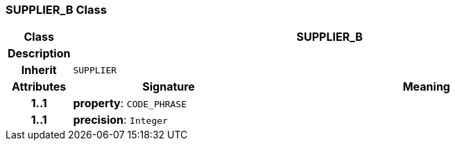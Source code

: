 === SUPPLIER_B Class

[cols="^1,3,5"]
|===
h|*Class*
2+^h|*SUPPLIER_B*

h|*Description*
2+a|

h|*Inherit*
2+|`SUPPLIER`

h|*Attributes*
^h|*Signature*
^h|*Meaning*

h|*1..1*
|*property*: `CODE_PHRASE`
a|

h|*1..1*
|*precision*: `Integer`
a|
|===

